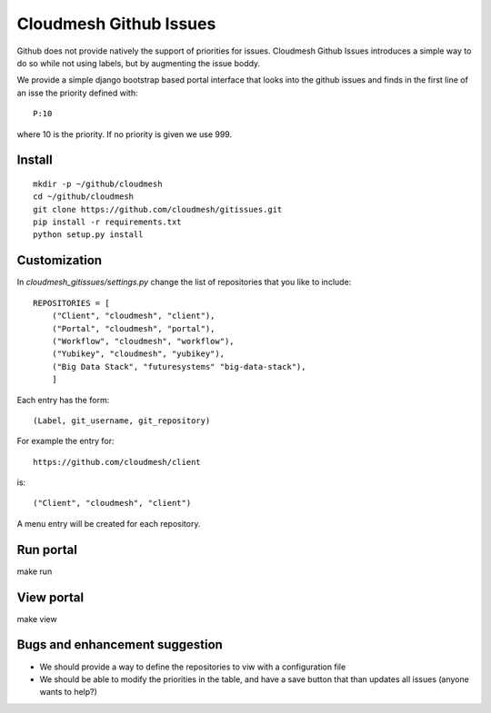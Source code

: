 Cloudmesh Github Issues
========================

Github does not provide natively the support of priorities for issues.
Cloudmesh Github Issues introduces a simple way to do so while not using
labels, but by augmenting the issue boddy.

We provide a simple django bootstrap based portal interface that looks
into the github issues and finds in the first line of an isse the
priority defined with::

  P:10

where 10 is the priority. If no priority is given we use 999.

Install
--------

::

    mkdir -p ~/github/cloudmesh
    cd ~/github/cloudmesh
    git clone https://github.com/cloudmesh/gitissues.git
    pip install -r requirements.txt
    python setup.py install

Customization
-------------

In `cloudmesh_gitissues/settings.py` change the list of repositories that
you like to include::

    REPOSITORIES = [
        ("Client", "cloudmesh", "client"),
        ("Portal", "cloudmesh", "portal"),
        ("Workflow", "cloudmesh", "workflow"),
        ("Yubikey", "cloudmesh", "yubikey"),
        ("Big Data Stack", "futuresystems" "big-data-stack"),
        ]

Each entry has the form::

    (Label, git_username, git_repository)

For example the entry for::

    https://github.com/cloudmesh/client

is::

    ("Client", "cloudmesh", "client")

A menu entry will be created for each repository.

Run portal
-----------

make run

View portal 
-------------

make view

Bugs and enhancement suggestion
--------------------------------

* We should provide a way to define the repositories to viw with a
  configuration file

* We should be able to modify the priorities in the table, and have
  a save button that than updates all issues (anyone wants to help?)